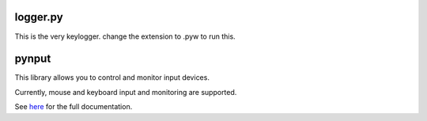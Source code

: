 logger.py
======

This is the very keylogger. change the extension to .pyw to run this. 

pynput
======

This library allows you to control and monitor input devices.

Currently, mouse and keyboard input and monitoring are supported.

See `here <https://pynput.readthedocs.io/en/latest/>`_ for the full
documentation.

